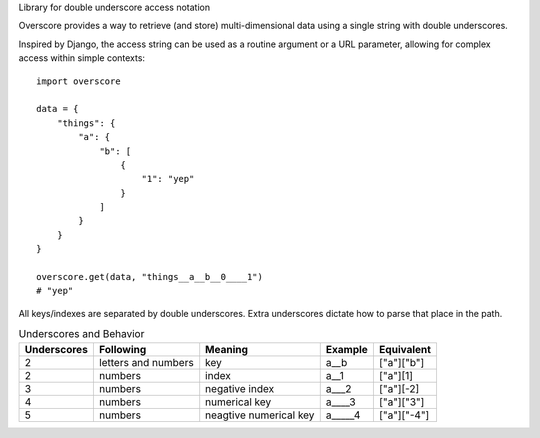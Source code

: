 Library for double underscore access notation

Overscore provides a way to retrieve (and store) multi-dimensional data using a single string
with double underscores.

Inspired by Django, the access string can be used as a routine argument or a URL parameter,
allowing for complex access within simple contexts::

    import overscore

    data = {
        "things": {
            "a": {
                "b": [
                    {
                        "1": "yep"
                    }
                ]
            }
        }
    }

    overscore.get(data, "things__a__b__0____1")
    # "yep"

All keys/indexes are separated by double underscores. Extra underscores dictate how to
parse that place in the path.

.. list-table:: Underscores and Behavior
    :header-rows: 1

    * - Underscores
      - Following
      - Meaning
      - Example
      - Equivalent
    * - 2
      - letters and numbers
      - key
      - a__b
      - ["a"]["b"]
    * - 2
      - numbers
      - index
      - a__1
      - ["a"][1]
    * - 3
      - numbers
      - negative index
      - a___2
      - ["a"][-2]
    * - 4
      - numbers
      - numerical key
      - a____3
      - ["a"]["3"]
    * - 5
      - numbers
      - neagtive numerical key
      - a_____4
      - ["a"]["-4"]
